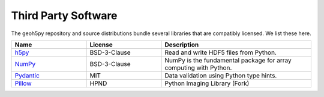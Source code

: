 Third Party Software
====================

The geoh5py repository and source distributions bundle several libraries that are
compatibly licensed.  We list these here.

.. list-table::
  :widths: 30 30 60
  :header-rows: 1

  * - Name
    - License
    - Description
  * - `h5py <http://www.h5py.org>`_
    - BSD-3-Clause
    - Read and write HDF5 files from Python.
  * - `NumPy <https://github.com/numpy/numpy>`_
    - BSD-3-Clause
    - NumPy is the fundamental package for array computing with Python.
  * - `Pydantic <https://docs.pydantic.dev>`_
    - MIT
    - Data validation using Python type hints.
  * - `Pillow <https://github.com/python-pillow/Pillow>`_
    - HPND
    - Python Imaging Library (Fork)
